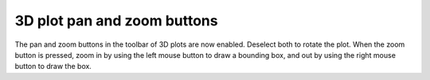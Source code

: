 3D plot pan and zoom buttons
----------------------------

The pan and zoom buttons in the toolbar of 3D plots are now enabled.
Deselect both to rotate the plot. When the zoom button is pressed,
zoom in by using the left mouse button to draw a bounding box, and
out by using the right mouse button to draw the box.
